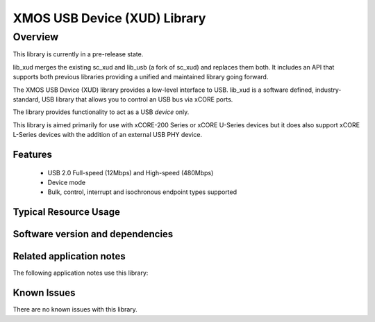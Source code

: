 XMOS USB Device (XUD) Library
=============================

Overview
--------

This library is currently in a pre-release state.

lib_xud merges the existing sc_xud and lib_usb (a fork of sc_xud) and replaces them both. It includes an API that supports both previous libraries providing a unified and maintained library going forward.

The XMOS USB Device (XUD) library provides a low-level interface to USB.  lib_xud is a software defined, industry-standard, USB library
that allows you to control an USB bus via xCORE ports.

The library provides functionality to act as a USB *device* only.

This library is aimed primarily for use with xCORE-200 Series or xCORE U-Series devices but it does also support xCORE L-Series devices with the addition of an external USB PHY device.

Features
........

 * USB 2.0 Full-speed (12Mbps) and High-speed (480Mbps)
 * Device mode
 * Bulk, control, interrupt and isochronous endpoint types supported


Typical Resource Usage
......................

.. resusage::

  * - configuration: USB device (xCORE-200 series)
    - target: XCORE-200-EXPLORER
    - flags: -DXUD_SERIES_SUPPORT=XUD_X200_SERIES
    - globals: XUD_EpType epTypeTableOut[1] = {XUD_EPTYPE_CTL | XUD_STATUS_ENABLE};
               XUD_EpType epTypeTableIn[1] =   {XUD_EPTYPE_CTL | XUD_STATUS_ENABLE};
    - locals: chan c_ep_out[1];chan c_ep_in[1];
    - fn: XUD_Main(c_ep_out, 1, c_ep_in, 1,
                      null, epTypeTableOut, epTypeTableIn, 
                      null, null, -1 , XUD_SPEED_HS, XUD_PWR_BUS);
    - pins: 23 (internal)
    - ports: 11

  * - configuration: USB device (U series)
    - target: SLICEKIT-U16
    - flags: -DXUD_SERIES_SUPPORT=XUD_U_SERIES
    - globals: XUD_EpType epTypeTableOut[1] = {XUD_EPTYPE_CTL | XUD_STATUS_ENABLE};
               XUD_EpType epTypeTableIn[1] =   {XUD_EPTYPE_CTL | XUD_STATUS_ENABLE};
    - locals: chan c_ep_out[1];chan c_ep_in[1];
    - fn: XUD_Main(c_ep_out, 1, c_ep_in, 1,
                      null, epTypeTableOut, epTypeTableIn, 
                      null, null, -1 , XUD_SPEED_HS, XUD_PWR_BUS);
    - pins: 23 (internal)
    - ports: 11

Software version and dependencies
.................................

.. libdeps::

Related application notes
.........................

The following application notes use this library:

.. sidebysidelist::

   * AN00125 - USB mass storage device class 
   * AN00126 - USB printer device class 
   * AN00127 - USB video device class 
   * AN00129 - USB HID device class 
   * AN00131 - USB CDC-EDC device class 
   * AN00132 - USB Image device class 
   * AN00124 - USB CDC VCOM device class
   * AN00135 - USB Test and Measurement device class
   * AN00136 - USB Vendor specific device

Known Issues
............

There are no known issues with this library.
